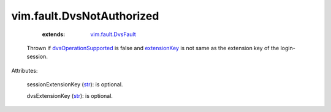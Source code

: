 .. _str: https://docs.python.org/2/library/stdtypes.html

.. _extensionKey: ../../vim/DistributedVirtualSwitch/ConfigInfo.rst#extensionKey

.. _vim.fault.DvsFault: ../../vim/fault/DvsFault.rst

.. _dvsOperationSupported: ../../vim/DistributedVirtualSwitch/Capability.rst#dvsOperationSupported


vim.fault.DvsNotAuthorized
==========================
    :extends:

        `vim.fault.DvsFault`_

  Thrown if `dvsOperationSupported`_ is false and `extensionKey`_ is not same as the extension key of the login-session.

Attributes:

    sessionExtensionKey (`str`_): is optional.

    dvsExtensionKey (`str`_): is optional.




